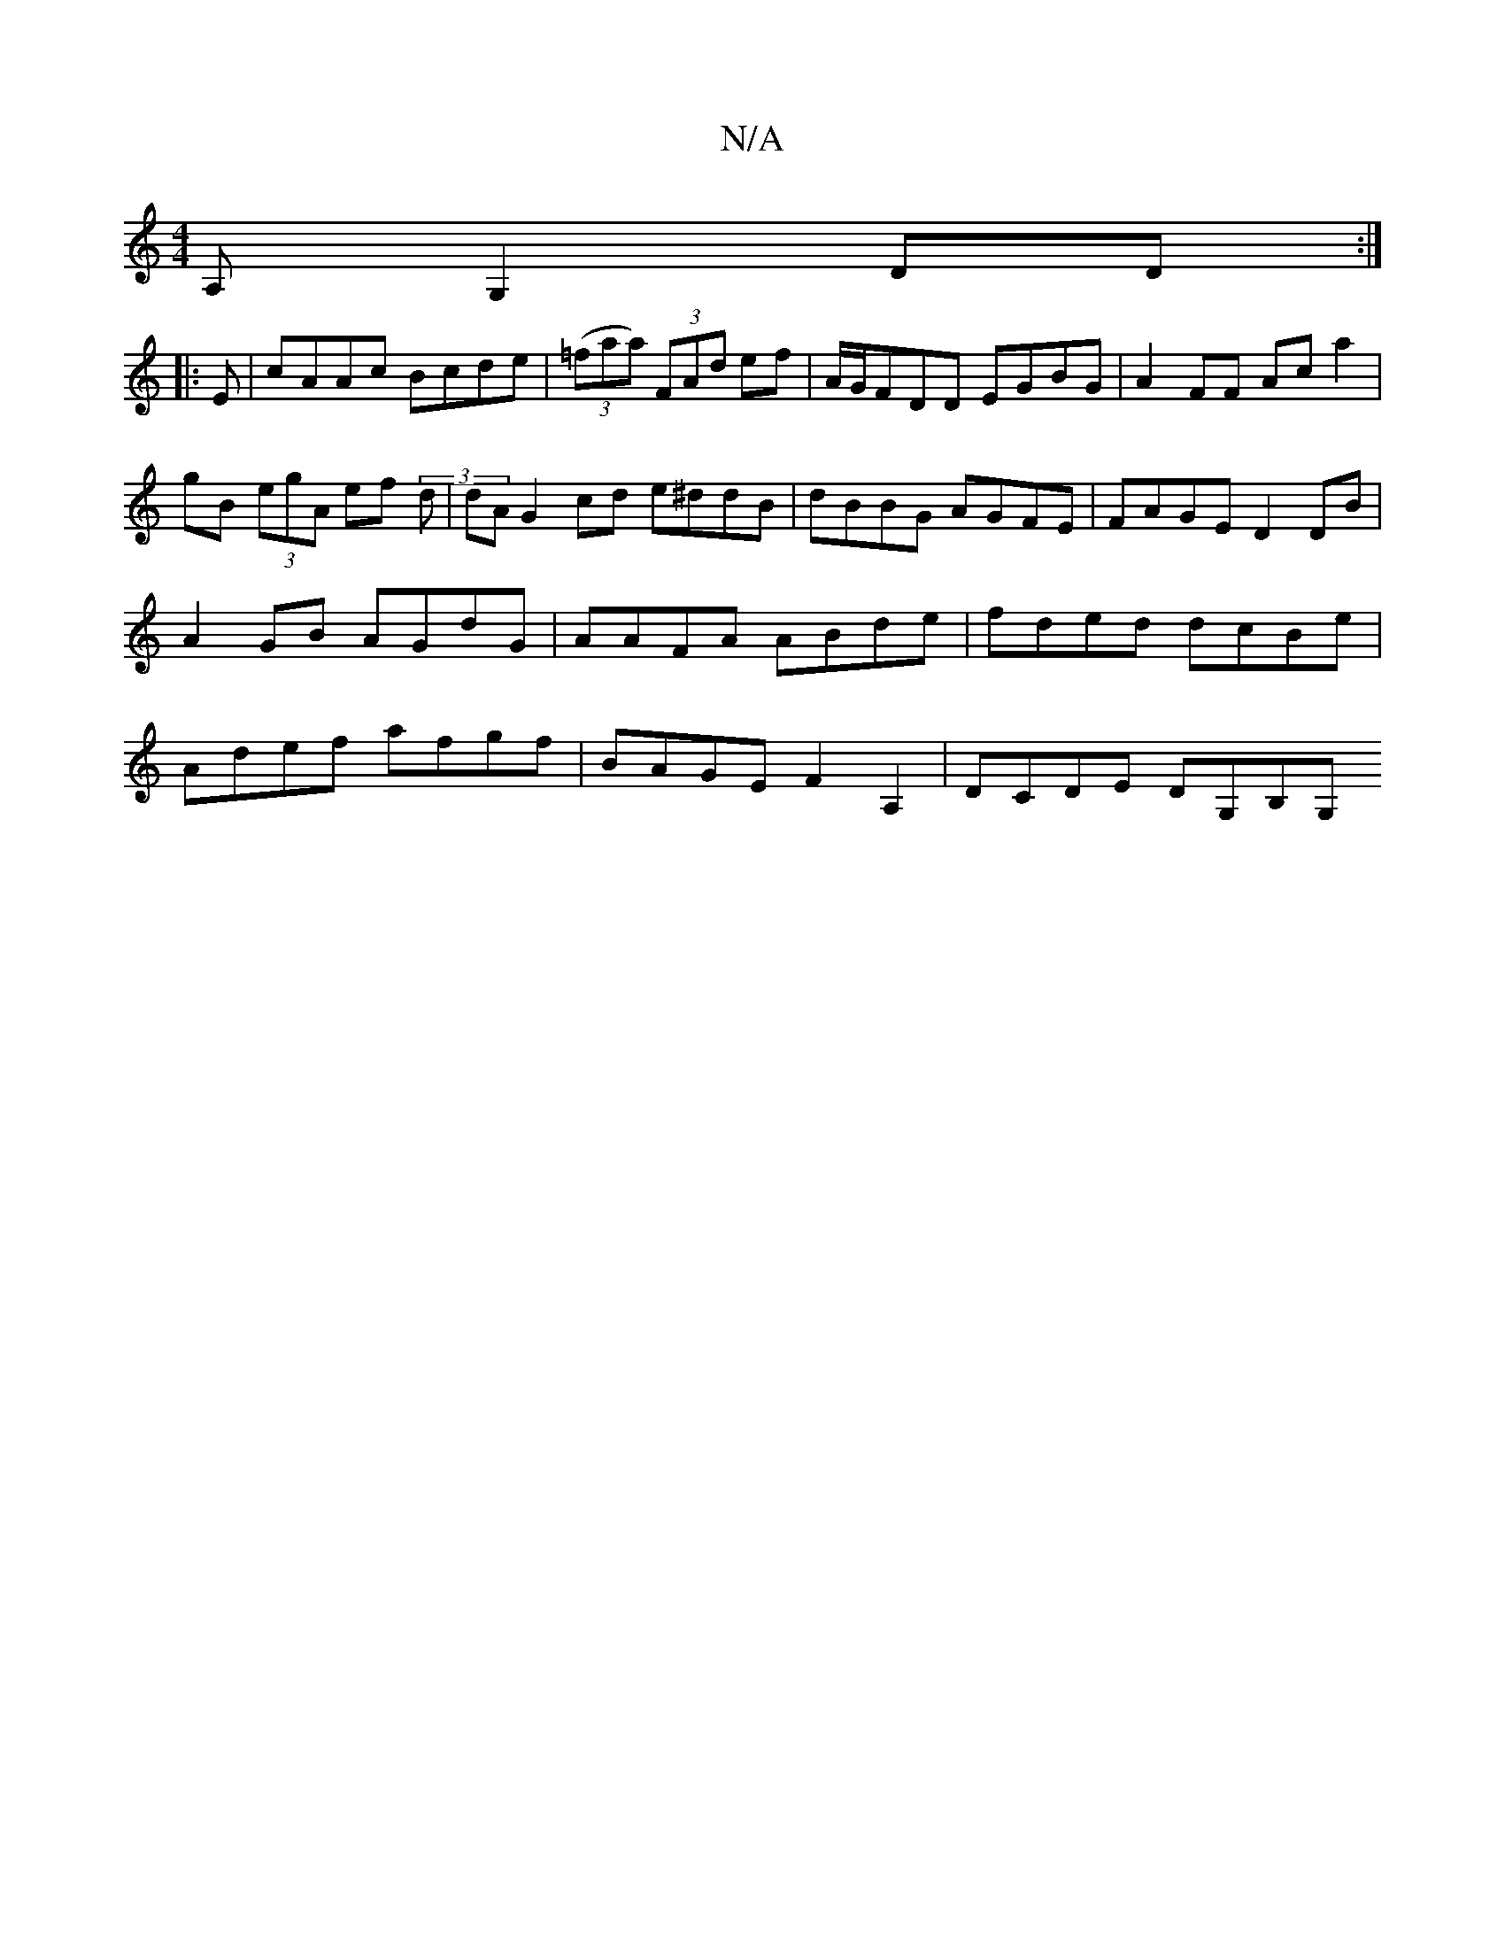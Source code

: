 X:1
T:N/A
M:4/4
R:N/A
K:Cmajor
A,G,2 DD :|
|: E | cAAc Bcde|(3(=faa) (3FAd ef | A/G/FDD EGBG | A2 FF Ac a2|gB (3egA ef (3 d | dA G2 cd e^ddB|dBBG AGFE|FAGE D2DB|A2 GB AGdG|AAFA ABde|fded dcBe|Adef afgf | BAGE F2 A,2 | DCDE DG,B,G,>